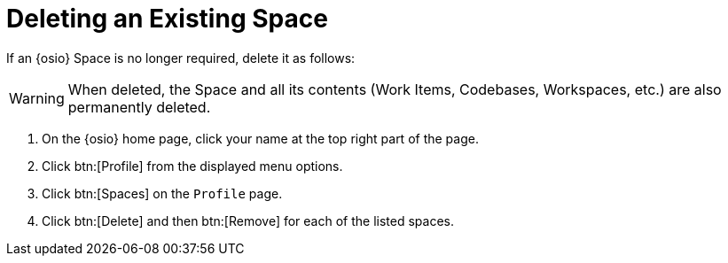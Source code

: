 [#changing_existing_space.adoc]
= Deleting an Existing Space

If an {osio} Space is no longer required, delete it as follows:

WARNING: When deleted, the Space and all its contents (Work Items, Codebases, Workspaces, etc.) are also permanently deleted.

. On the {osio} home page, click your name at the top right part of the page.
. Click btn:[Profile] from the displayed menu options.
. Click btn:[Spaces] on the `Profile` page.
. Click btn:[Delete] and then btn:[Remove] for each of the listed spaces.
